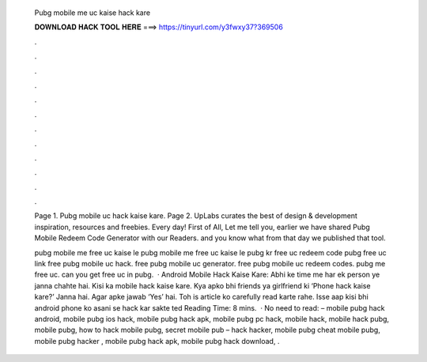   Pubg mobile me uc kaise hack kare
  
  
  
  𝐃𝐎𝐖𝐍𝐋𝐎𝐀𝐃 𝐇𝐀𝐂𝐊 𝐓𝐎𝐎𝐋 𝐇𝐄𝐑𝐄 ===> https://tinyurl.com/y3fwxy37?369506
  
  
  
  .
  
  
  
  .
  
  
  
  .
  
  
  
  .
  
  
  
  .
  
  
  
  .
  
  
  
  .
  
  
  
  .
  
  
  
  .
  
  
  
  .
  
  
  
  .
  
  
  
  .
  
  Page 1. Pubg mobile uc hack kaise kare. Page 2. UpLabs curates the best of design & development inspiration, resources and freebies. Every day! First of All, Let me tell you, earlier we have shared Pubg Mobile Redeem Code Generator with our Readers. and you know what from that day we published that tool.
  
  pubg mobile me free uc kaise le pubg mobile me free uc kaise le pubg kr free uc redeem code pubg free uc link free pubg mobile uc hack. free pubg mobile uc generator. free pubg mobile uc redeem codes. pubg me free uc. can you get free uc in pubg.  · Android Mobile Hack Kaise Kare: Abhi ke time me har ek person ye janna chahte hai. Kisi ka mobile hack kaise kare. Kya apko bhi friends ya girlfriend ki ‘Phone hack kaise kare?’ Janna hai. Agar apke jawab ‘Yes’ hai. Toh is article ko carefully read karte rahe. Isse aap kisi bhi android phone ko asani se hack kar sakte ted Reading Time: 8 mins.  · No need to read: – mobile pubg hack android, mobile pubg ios hack, mobile pubg hack apk, mobile pubg pc hack, mobile hack, mobile hack pubg, mobile pubg, how to hack mobile pubg, secret mobile pub – hack hacker, mobile pubg cheat mobile pubg, mobile pubg hacker , mobile pubg hack apk, mobile pubg hack download, .
